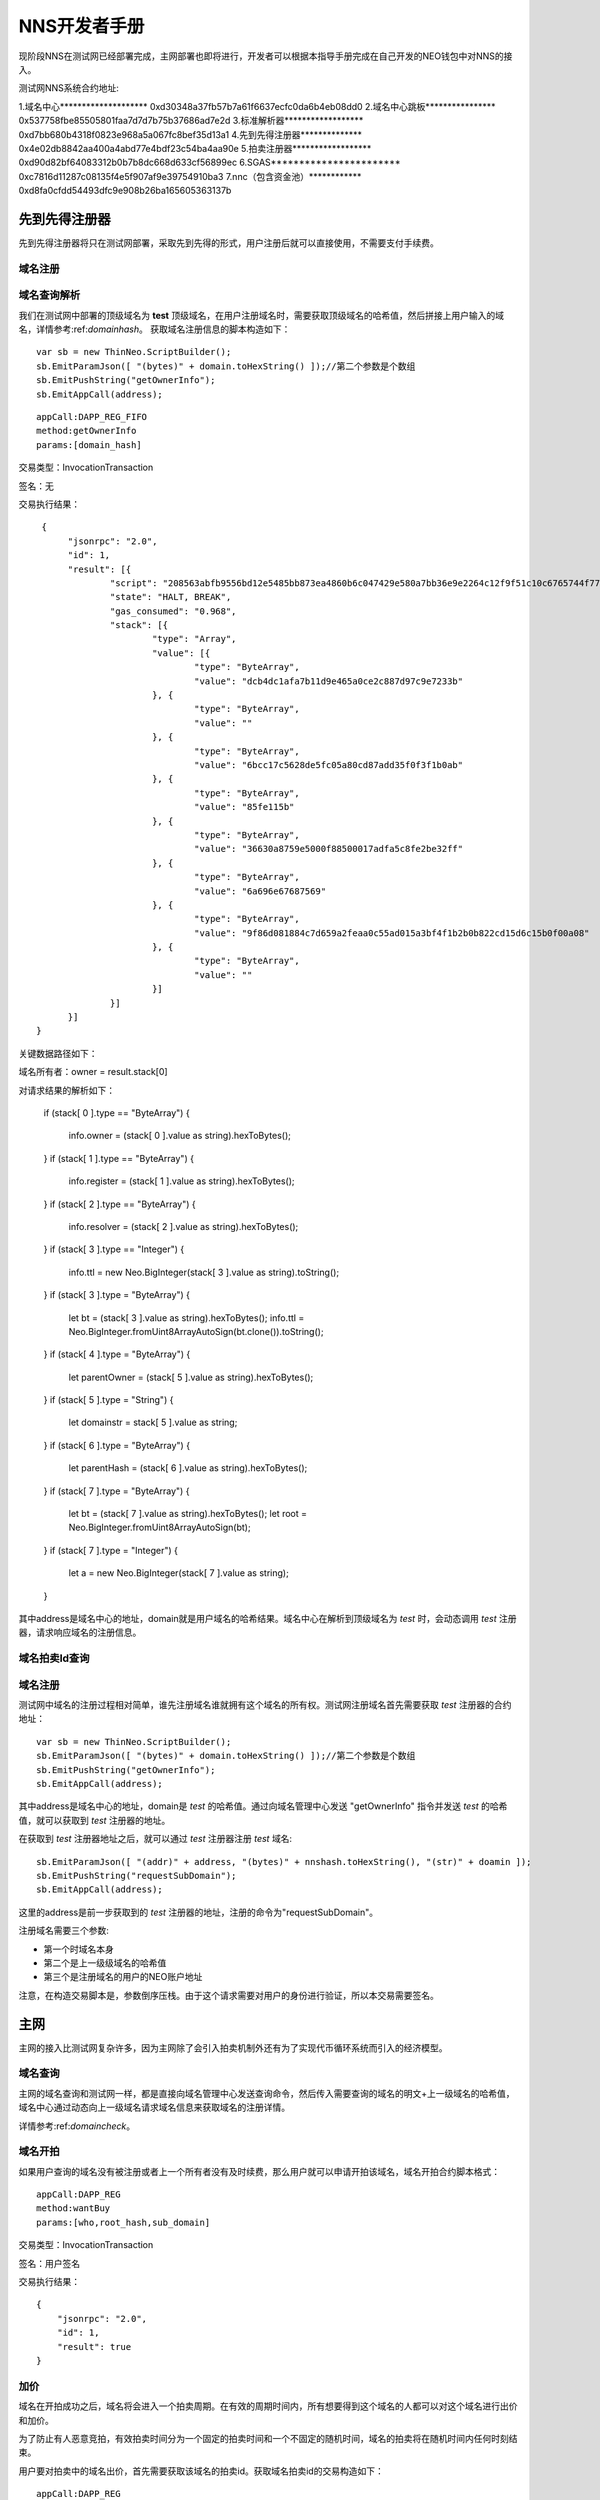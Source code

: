**************
NNS开发者手册
**************

现阶段NNS在测试网已经部署完成，主网部署也即将进行，开发者可以根据本指导手册完成在自己开发的NEO钱包中对NNS的接入。

测试网NNS系统合约地址:

1.域名中心******************** 0xd30348a37fb57b7a61f6637ecfc0da6b4eb08dd0
2.域名中心跳板**************** 0x537758fbe85505801faa7d7d7b75b37686ad7e2d
3.标准解析器****************** 0xd7bb680b4318f0823e968a5a067fc8bef35d13a1
4.先到先得注册器************** 0x4e02db8842aa400a4abd77e4bdf23c54ba4aa90e
5.拍卖注册器****************** 0xd90d82bf64083312b0b7b8dc668d633cf56899ec
6.SGAS*********************** 0xc7816d11287c08135f4e5f907af9e39754910ba3
7.nnc（包含资金池）************ 0xd8fa0cfdd54493dfc9e908b26ba165605363137b

先到先得注册器
===================

先到先得注册器将只在测试网部署，采取先到先得的形式，用户注册后就可以直接使用，不需要支付手续费。

域名注册
---------------



域名查询解析
-------------

我们在测试网中部署的顶级域名为 **test** 顶级域名，在用户注册域名时，需要获取顶级域名的哈希值，然后拼接上用户输入的域名，详情参考:ref:`domainhash`。
获取域名注册信息的脚本构造如下：

::

    var sb = new ThinNeo.ScriptBuilder();
    sb.EmitParamJson([ "(bytes)" + domain.toHexString() ]);//第二个参数是个数组
    sb.EmitPushString("getOwnerInfo");
    sb.EmitAppCall(address);

::
    
    appCall:DAPP_REG_FIFO
    method:getOwnerInfo
    params:[domain_hash]

交易类型：InvocationTransaction

签名：无

交易执行结果：

::

   {
	"jsonrpc": "2.0",
	"id": 1,
	"result": [{
		"script": "208563abfb9556bd12e5485bb873ea4860b6c047429e580a7bb36e9e2264c12f9f51c10c6765744f776e6572496e666f6750591a2f81a506786a39d9aeb4d7ee935a284f95",
		"state": "HALT, BREAK",
		"gas_consumed": "0.968",
		"stack": [{
			"type": "Array",
			"value": [{
				"type": "ByteArray",
				"value": "dcb4dc1afa7b11d9e465a0ce2c887d97c9e7233b"
			}, {
				"type": "ByteArray",
				"value": ""
			}, {
				"type": "ByteArray",
				"value": "6bcc17c5628de5fc05a80cd87add35f0f3f1b0ab"
			}, {
				"type": "ByteArray",
				"value": "85fe115b"
			}, {
				"type": "ByteArray",
				"value": "36630a8759e5000f88500017adfa5c8fe2be32ff"
			}, {
				"type": "ByteArray",
				"value": "6a696e67687569"
			}, {
				"type": "ByteArray",
				"value": "9f86d081884c7d659a2feaa0c55ad015a3bf4f1b2b0b822cd15d6c15b0f00a08"
			}, {
				"type": "ByteArray",
				"value": ""
			}]
		}]
	}]
  } 


关键数据路径如下：

域名所有者：owner = result.stack[0]


对请求结果的解析如下：

                if (stack[ 0 ].type == "ByteArray")
                {
                    info.owner = (stack[ 0 ].value as string).hexToBytes();
                }
                if (stack[ 1 ].type == "ByteArray")
                {
                    info.register = (stack[ 1 ].value as string).hexToBytes();
                }
                if (stack[ 2 ].type == "ByteArray")
                {
                    info.resolver = (stack[ 2 ].value as string).hexToBytes();
                }
                if (stack[ 3 ].type == "Integer")
                {
                    info.ttl = new Neo.BigInteger(stack[ 3 ].value as string).toString();

                } if (stack[ 3 ].type = "ByteArray")
                {
                    let bt = (stack[ 3 ].value as string).hexToBytes();
                    info.ttl = Neo.BigInteger.fromUint8ArrayAutoSign(bt.clone()).toString();
                } if (stack[ 4 ].type = "ByteArray")
                {
                    let parentOwner = (stack[ 5 ].value as string).hexToBytes();
                } if (stack[ 5 ].type = "String")
                {
                    let domainstr = stack[ 5 ].value as string;
                } if (stack[ 6 ].type = "ByteArray")
                {
                    let parentHash = (stack[ 6 ].value as string).hexToBytes();
                } if (stack[ 7 ].type = "ByteArray")
                {
                    let bt = (stack[ 7 ].value as string).hexToBytes();
                    let root = Neo.BigInteger.fromUint8ArrayAutoSign(bt);
                }
                if (stack[ 7 ].type = "Integer")
                {
                    let a = new Neo.BigInteger(stack[ 7 ].value as string);
                }
            


其中address是域名中心的地址，domain就是用户域名的哈希结果。域名中心在解析到顶级域名为 *test* 时，会动态调用 *test* 注册器，请求响应域名的注册信息。

域名拍卖Id查询
----------------


域名注册
-----------

测试网中域名的注册过程相对简单，谁先注册域名谁就拥有这个域名的所有权。测试网注册域名首先需要获取 *test* 注册器的合约地址：

::


    var sb = new ThinNeo.ScriptBuilder();
    sb.EmitParamJson([ "(bytes)" + domain.toHexString() ]);//第二个参数是个数组
    sb.EmitPushString("getOwnerInfo");
    sb.EmitAppCall(address);

其中address是域名中心的地址，domain是 *test* 的哈希值。通过向域名管理中心发送 "getOwnerInfo" 指令并发送 *test* 的哈希值，就可以获取到 *test* 注册器的地址。

在获取到 *test* 注册器地址之后，就可以通过 *test* 注册器注册 *test* 域名:

::

    sb.EmitParamJson([ "(addr)" + address, "(bytes)" + nnshash.toHexString(), "(str)" + doamin ]);
    sb.EmitPushString("requestSubDomain");
    sb.EmitAppCall(address);

这里的address是前一步获取到的 *test* 注册器的地址，注册的命令为"requestSubDomain"。

注册域名需要三个参数:

- 第一个时域名本身
- 第二个是上一级级域名的哈希值
- 第三个是注册域名的用户的NEO账户地址

注意，在构造交易脚本是，参数倒序压栈。由于这个请求需要对用户的身份进行验证，所以本交易需要签名。


主网
===========

主网的接入比测试网复杂许多，因为主网除了会引入拍卖机制外还有为了实现代币循环系统而引入的经济模型。

域名查询
-----------

主网的域名查询和测试网一样，都是直接向域名管理中心发送查询命令，然后传入需要查询的域名的明文+上一级域名的哈希值，域名中心通过动态向上一级域名请求域名信息来获取域名的注册详情。

详情参考:ref:`domaincheck`。

域名开拍
-----------

如果用户查询的域名没有被注册或者上一个所有者没有及时续费，那么用户就可以申请开拍该域名，域名开拍合约脚本格式：

::
    
    appCall:DAPP_REG
    method:wantBuy
    params:[who,root_hash,sub_domain]

交易类型：InvocationTransaction

签名：用户签名

交易执行结果：

::

    {
	"jsonrpc": "2.0",
	"id": 1,
	"result": true
    }


加价
-----------

域名在开拍成功之后，域名将会进入一个拍卖周期。在有效的周期时间内，所有想要得到这个域名的人都可以对这个域名进行出价和加价。

为了防止有人恶意竞拍，有效拍卖时间分为一个固定的拍卖时间和一个不固定的随机时间，域名的拍卖将在随机时间内任何时刻结束。

用户要对拍卖中的域名出价，首先需要获取该域名的拍卖id。获取域名拍卖id的交易构造如下：

::

    appCall:DAPP_REG
    method:getSellingStateByFullhash
    params:[full_hash]

//    var id = info3.value.subItem[0].subItem[0].AsHash256();

完全哈希，详情参考:ref:`namehash`。

交易类型：InvocationTransaction
签名：无

交易执行结果：

::

    {
	"jsonrpc": "2.0",
	"id": 1,
	"result": [{
		"script": "20a9b961f8b37c39d969d764abff95435456ed0b5314d162edb85ba7c66e223f1951c11967657453656c6c696e675374617465427946756c6c6861736867f466384645d3e38445b8738bb7d9fa1a28665d50",
		"state": "HALT, BREAK",
		"gas_consumed": "0.843",
		"stack": [{
			"type": "Array",
			"value": [{
				"type": "ByteArray",
				"value": "8f0bfee402965aa7d718c1dc3108d9f20dd63295338938dd38ca802c0a9e23e2"
			}, {
				"type": "ByteArray",
				"value": "1ed2b38c11c70aa02adedf9fe807482472daef00689af3eeb6141346ec3f3c70"
			}, {
				"type": "ByteArray",
				"value": "6a696e67687569"
			}, {
				"type": "ByteArray",
				"value": ""
			}, {
				"type": "ByteArray",
				"value": "eb4817"
			}, {
				"type": "ByteArray",
				"value": ""
			}, {
				"type": "ByteArray",
				"value": ""
			}, {
				"type": "ByteArray",
				"value": ""
			}, {
				"type": "ByteArray",
				"value": ""
			}]
		}]
	  }]
    }

结果中，我们需要的竞拍id的解析路径为 bid_id=result['stack']['value'][0]['value']

解析到域名的拍卖地址后，通过这个地址，用户就可以参与域名的竞拍。竞拍交易脚本构造如下：

::

    appCall:DAPP_REG
    method:addPrice
    params:[
        who:竞拍人,
        bid_id：竞拍id,
        amount：出价
    ]

交易类型：InvocationTransaction
签名：用户签名

交易执行结果：

::

    {
	"jsonrpc": "2.0",
	"id": 1,
	"result": true
    }

在每次加价成功之后，竞拍合约都会重新判断最高出价者，如果多个人都加到最高价，那么先出最高价的为最高出价人。


结束竞拍
-----------

在经过固定竞拍期和随机竞拍期之后，域名拍卖就会结束。拍卖结束之后用户将不能再进行出价。

参与竞拍的竞拍人可以调用接口结束竞拍，如果是域名的拍得人，可以领取域名所有权，其余的拍卖参与人，可以取回竞拍出价的90%，剩余10%作为拍卖手续费。

结束竞拍接口如下:

::

    appCall:DAPP_REG
    method:endSelling
    params:[
        who:竞拍人,
        bid_id：竞拍id
    ]

交易类型：InvocationTransaction
签名：用户签名

交易执行结果:

::

    {
	"jsonrpc": "2.0",
	"id": 1,
	"result": true
    }




NNC
--------------

NNC是NNS系统内部为了实现SGAS循环而发布的UTXO资产，最小单位为1，不可再分割。NNC主要用在对用户注册域名而收取的手续费进行重新分配时，依据用户持有的NNC数量进行分配。


注册器充值
-----------

注册器余额查询
--------------


领取SGAS
------------



------------

~~~~~~~~~~~~~~~
